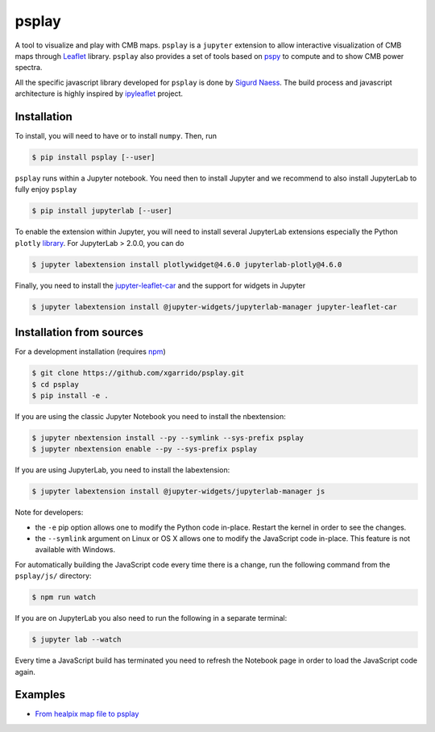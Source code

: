 ======
psplay
======

.. image:: https://img.shields.io/pypi/v/psplay.svg?style=flat
   :target: https://pypi.python.org/pypi/psplay/
.. image:: https://img.shields.io/npm/v/jupyter-leaflet-car
   :target: https://www.npmjs.com/package/jupyter-leaflet-car
.. image:: https://travis-ci.com/xgarrido/psplay.svg?branch=master
   :target: https://travis-ci.com/xgarrido/psplay

A tool to visualize and play with CMB maps. ``psplay`` is a ``jupyter`` extension to allow
interactive visualization of CMB maps through `Leaflet <leafletjs.com>`_ library. ``psplay`` also
provides a set of tools based on `pspy <https://github.com/simonsobs/pspy>`_ to compute and to show
CMB power spectra.

All the specific javascript library developed for ``psplay`` is done by `Sigurd Naess
<https://github.com/amaurea>`_. The build process and javascript architecture is highly inspired by
`ipyleaflet <https://github.com/jupyter-widgets/ipyleaflet>`_ project.


Installation
------------

To install, you will need to have or to install ``numpy``. Then, run

.. code:: shell

   $ pip install psplay [--user]

``psplay`` runs within a Jupyter notebook. You need then to install Jupyter and we recommend to also
install JupyterLab to fully enjoy ``psplay``

.. code:: shell

   $ pip install jupyterlab [--user]


To enable the extension within Jupyter, you will need to install several JupyterLab extensions
especially the Python ``plotly`` `library <https://plotly.com/python>`_. For JupyterLab > 2.0.0, you
can do

.. code:: shell

   $ jupyter labextension install plotlywidget@4.6.0 jupyterlab-plotly@4.6.0


Finally, you need to install the `jupyter-leaflet-car
<https://www.npmjs.com/package/jupyter-leaflet-car>`_ and the support for widgets in Jupyter

.. code:: shell

   $ jupyter labextension install @jupyter-widgets/jupyterlab-manager jupyter-leaflet-car


Installation from sources
-------------------------

For a development installation (requires `npm <https://www.npmjs.com/get-npm>`_)

.. code:: shell

   $ git clone https://github.com/xgarrido/psplay.git
   $ cd psplay
   $ pip install -e .

If you are using the classic Jupyter Notebook you need to install the nbextension:

.. code:: shell

   $ jupyter nbextension install --py --symlink --sys-prefix psplay
   $ jupyter nbextension enable --py --sys-prefix psplay

If you are using JupyterLab, you need to install the labextension:

.. code:: shell

   $ jupyter labextension install @jupyter-widgets/jupyterlab-manager js

Note for developers:

- the ``-e`` pip option allows one to modify the Python code in-place. Restart the kernel in order
  to see the changes.
- the ``--symlink`` argument on Linux or OS X allows one to modify the JavaScript code
  in-place. This feature is not available with Windows.

For automatically building the JavaScript code every time there is a change, run the following
command from the ``psplay/js/`` directory:

.. code:: shell

   $ npm run watch


If you are on JupyterLab you also need to run the following in a separate terminal:

.. code:: shell

   $ jupyter lab --watch


Every time a JavaScript build has terminated you need to refresh the Notebook page in order to load
the JavaScript code again.

Examples
--------

* `From healpix map file to psplay <https://github.com/xgarrido/psplay/blob/master/examples/simulation_to_analysis.ipynb>`_
